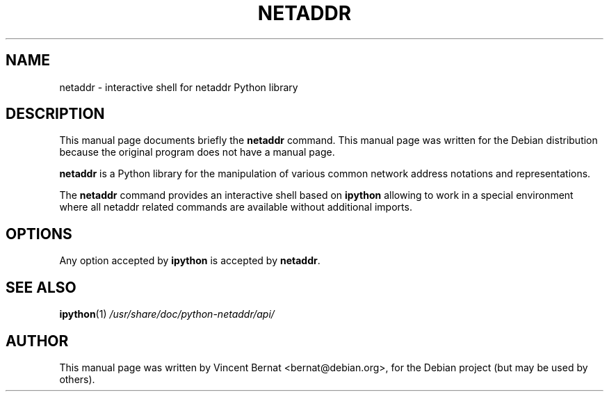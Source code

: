 .\"                                      Hey, EMACS: -*- nroff -*-
.TH NETADDR 1 "December 31, 2009"
.\" Please adjust this date whenever revising the manpage.
.\"
.\" Some roff macros, for reference:
.\" .nh        disable hyphenation
.\" .hy        enable hyphenation
.\" .ad l      left justify
.\" .ad b      justify to both left and right margins
.\" .nf        disable filling
.\" .fi        enable filling
.\" .br        insert line break
.\" .sp <n>    insert n+1 empty lines
.\" for manpage-specific macros, see man(7)
.SH NAME
netaddr \- interactive shell for netaddr Python library
.SH DESCRIPTION
This manual page documents briefly the
.B netaddr
command. This manual page was written for the Debian distribution
because the original program does not have a manual page.
.PP
\fBnetaddr\fP is a Python library for the manipulation of various
common network address notations and representations.
.PP
The \fBnetaddr\fP command provides an interactive shell based on
\fBipython\fP allowing to work in a special environment where all
netaddr related commands are available without additional imports.
.SH OPTIONS
Any option accepted by \fBipython\fP is accepted by \fBnetaddr\fP.
.SH SEE ALSO
.BR ipython (1)
.IR /usr/share/doc/python-netaddr/api/
.SH AUTHOR
This manual page was written by Vincent Bernat <bernat@debian.org>,
for the Debian project (but may be used by others).
